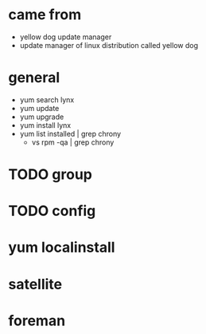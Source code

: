 * came from

- yellow dog update manager
- update manager of linux distribution called yellow dog

* general

- yum search lynx
- yum update
- yum upgrade
- yum install lynx
- yum list installed | grep chrony
  - vs rpm -qa | grep chrony

* TODO group

* TODO config

* yum localinstall

* satellite

* foreman

